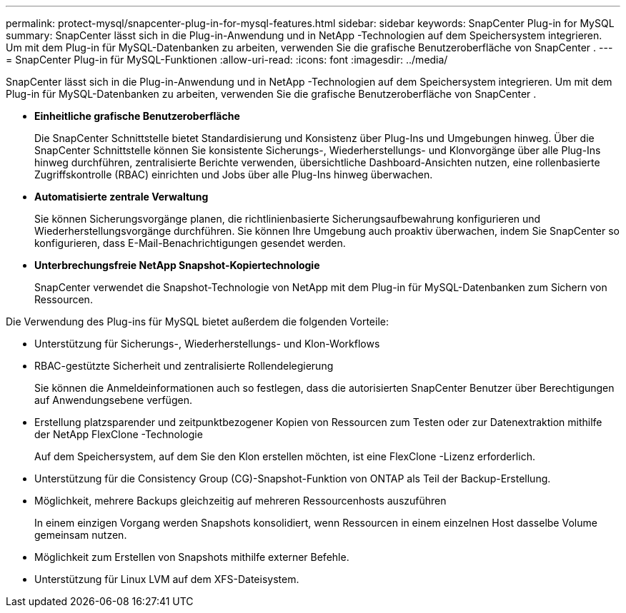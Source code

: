 ---
permalink: protect-mysql/snapcenter-plug-in-for-mysql-features.html 
sidebar: sidebar 
keywords: SnapCenter Plug-in for MySQL 
summary: SnapCenter lässt sich in die Plug-in-Anwendung und in NetApp -Technologien auf dem Speichersystem integrieren.  Um mit dem Plug-in für MySQL-Datenbanken zu arbeiten, verwenden Sie die grafische Benutzeroberfläche von SnapCenter . 
---
= SnapCenter Plug-in für MySQL-Funktionen
:allow-uri-read: 
:icons: font
:imagesdir: ../media/


[role="lead"]
SnapCenter lässt sich in die Plug-in-Anwendung und in NetApp -Technologien auf dem Speichersystem integrieren.  Um mit dem Plug-in für MySQL-Datenbanken zu arbeiten, verwenden Sie die grafische Benutzeroberfläche von SnapCenter .

* *Einheitliche grafische Benutzeroberfläche*
+
Die SnapCenter Schnittstelle bietet Standardisierung und Konsistenz über Plug-Ins und Umgebungen hinweg.  Über die SnapCenter Schnittstelle können Sie konsistente Sicherungs-, Wiederherstellungs- und Klonvorgänge über alle Plug-Ins hinweg durchführen, zentralisierte Berichte verwenden, übersichtliche Dashboard-Ansichten nutzen, eine rollenbasierte Zugriffskontrolle (RBAC) einrichten und Jobs über alle Plug-Ins hinweg überwachen.

* *Automatisierte zentrale Verwaltung*
+
Sie können Sicherungsvorgänge planen, die richtlinienbasierte Sicherungsaufbewahrung konfigurieren und Wiederherstellungsvorgänge durchführen.  Sie können Ihre Umgebung auch proaktiv überwachen, indem Sie SnapCenter so konfigurieren, dass E-Mail-Benachrichtigungen gesendet werden.

* *Unterbrechungsfreie NetApp Snapshot-Kopiertechnologie*
+
SnapCenter verwendet die Snapshot-Technologie von NetApp mit dem Plug-in für MySQL-Datenbanken zum Sichern von Ressourcen.



Die Verwendung des Plug-ins für MySQL bietet außerdem die folgenden Vorteile:

* Unterstützung für Sicherungs-, Wiederherstellungs- und Klon-Workflows
* RBAC-gestützte Sicherheit und zentralisierte Rollendelegierung
+
Sie können die Anmeldeinformationen auch so festlegen, dass die autorisierten SnapCenter Benutzer über Berechtigungen auf Anwendungsebene verfügen.

* Erstellung platzsparender und zeitpunktbezogener Kopien von Ressourcen zum Testen oder zur Datenextraktion mithilfe der NetApp FlexClone -Technologie
+
Auf dem Speichersystem, auf dem Sie den Klon erstellen möchten, ist eine FlexClone -Lizenz erforderlich.

* Unterstützung für die Consistency Group (CG)-Snapshot-Funktion von ONTAP als Teil der Backup-Erstellung.
* Möglichkeit, mehrere Backups gleichzeitig auf mehreren Ressourcenhosts auszuführen
+
In einem einzigen Vorgang werden Snapshots konsolidiert, wenn Ressourcen in einem einzelnen Host dasselbe Volume gemeinsam nutzen.

* Möglichkeit zum Erstellen von Snapshots mithilfe externer Befehle.
* Unterstützung für Linux LVM auf dem XFS-Dateisystem.

